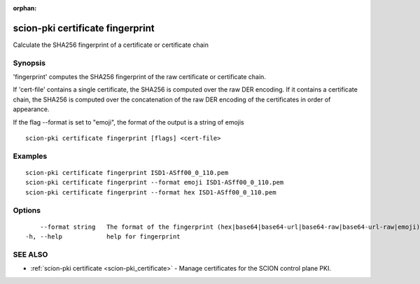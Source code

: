 :orphan:

.. _scion-pki_certificate_fingerprint:

scion-pki certificate fingerprint
---------------------------------

Calculate the SHA256 fingerprint of a certificate or certificate chain

Synopsis
~~~~~~~~


'fingerprint' computes the SHA256 fingerprint of the raw certificate or
certificate chain.

If 'cert-file' contains a single certificate, the SHA256 is computed over the raw
DER encoding. If it contains a certificate chain, the SHA256 is computed over the
concatenation of the raw DER encoding of the certificates in order of appearance.

If the flag \--format is set to "emoji", the format of the output is a string of emojis

::

  scion-pki certificate fingerprint [flags] <cert-file>

Examples
~~~~~~~~

::

    scion-pki certificate fingerprint ISD1-ASff00_0_110.pem
    scion-pki certificate fingerprint --format emoji ISD1-ASff00_0_110.pem
    scion-pki certificate fingerprint --format hex ISD1-ASff00_0_110.pem
  		

Options
~~~~~~~

::

      --format string   The format of the fingerprint (hex|base64|base64-url|base64-raw|base64-url-raw|emoji). (default "hex")
  -h, --help            help for fingerprint

SEE ALSO
~~~~~~~~

* :ref:`scion-pki certificate <scion-pki_certificate>` 	 - Manage certificates for the SCION control plane PKI.

